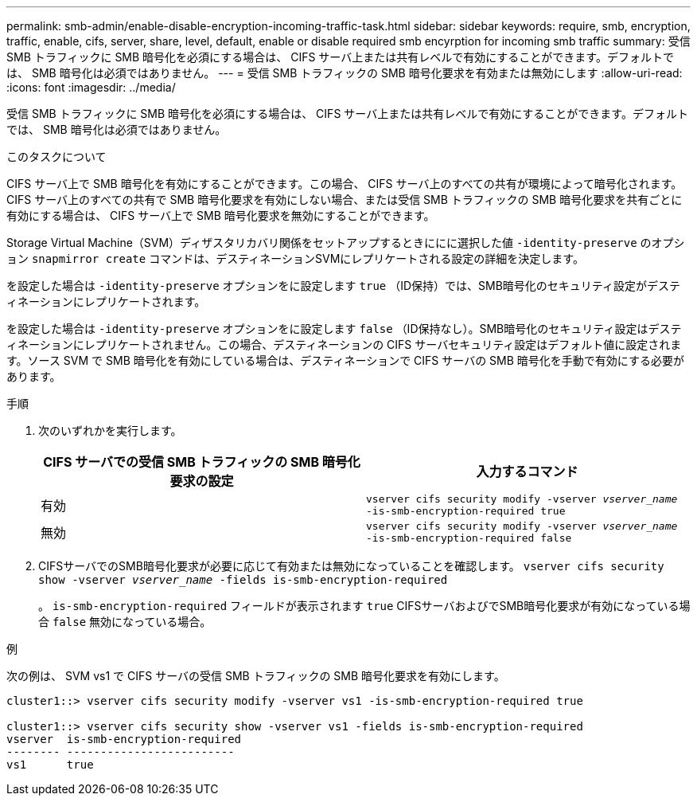 ---
permalink: smb-admin/enable-disable-encryption-incoming-traffic-task.html 
sidebar: sidebar 
keywords: require, smb, encryption, traffic, enable, cifs, server, share, level, default, enable or disable required smb encyrption for incoming smb traffic 
summary: 受信 SMB トラフィックに SMB 暗号化を必須にする場合は、 CIFS サーバ上または共有レベルで有効にすることができます。デフォルトでは、 SMB 暗号化は必須ではありません。 
---
= 受信 SMB トラフィックの SMB 暗号化要求を有効または無効にします
:allow-uri-read: 
:icons: font
:imagesdir: ../media/


[role="lead"]
受信 SMB トラフィックに SMB 暗号化を必須にする場合は、 CIFS サーバ上または共有レベルで有効にすることができます。デフォルトでは、 SMB 暗号化は必須ではありません。

.このタスクについて
CIFS サーバ上で SMB 暗号化を有効にすることができます。この場合、 CIFS サーバ上のすべての共有が環境によって暗号化されます。CIFS サーバ上のすべての共有で SMB 暗号化要求を有効にしない場合、または受信 SMB トラフィックの SMB 暗号化要求を共有ごとに有効にする場合は、 CIFS サーバ上で SMB 暗号化要求を無効にすることができます。

Storage Virtual Machine（SVM）ディザスタリカバリ関係をセットアップするときににに選択した値 `-identity-preserve` のオプション `snapmirror create` コマンドは、デスティネーションSVMにレプリケートされる設定の詳細を決定します。

を設定した場合は `-identity-preserve` オプションをに設定します `true` （ID保持）では、SMB暗号化のセキュリティ設定がデスティネーションにレプリケートされます。

を設定した場合は `-identity-preserve` オプションをに設定します `false` （ID保持なし）。SMB暗号化のセキュリティ設定はデスティネーションにレプリケートされません。この場合、デスティネーションの CIFS サーバセキュリティ設定はデフォルト値に設定されます。ソース SVM で SMB 暗号化を有効にしている場合は、デスティネーションで CIFS サーバの SMB 暗号化を手動で有効にする必要があります。

.手順
. 次のいずれかを実行します。
+
|===
| CIFS サーバでの受信 SMB トラフィックの SMB 暗号化要求の設定 | 入力するコマンド 


 a| 
有効
 a| 
`vserver cifs security modify -vserver _vserver_name_ -is-smb-encryption-required true`



 a| 
無効
 a| 
`vserver cifs security modify -vserver _vserver_name_ -is-smb-encryption-required false`

|===
. CIFSサーバでのSMB暗号化要求が必要に応じて有効または無効になっていることを確認します。 `vserver cifs security show -vserver _vserver_name_ -fields is-smb-encryption-required`
+
。 `is-smb-encryption-required` フィールドが表示されます `true` CIFSサーバおよびでSMB暗号化要求が有効になっている場合 `false` 無効になっている場合。



.例
次の例は、 SVM vs1 で CIFS サーバの受信 SMB トラフィックの SMB 暗号化要求を有効にします。

[listing]
----
cluster1::> vserver cifs security modify -vserver vs1 -is-smb-encryption-required true

cluster1::> vserver cifs security show -vserver vs1 -fields is-smb-encryption-required
vserver  is-smb-encryption-required
-------- -------------------------
vs1      true
----